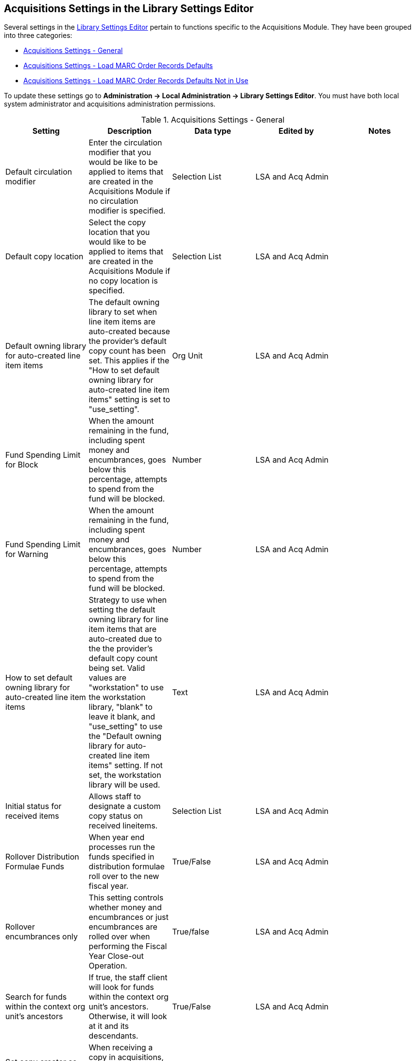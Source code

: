 Acquisitions Settings in the Library Settings Editor
----------------------------------------------------
(((library settings)))
(((administration, library settings)))


Several settings in the 
http://docs.libraries.coop/sitka/_library_settings_editor.html[Library Settings 
Editor] pertain to functions specific to the 
Acquisitions Module. They have been grouped into three categories:

* xref:_acquisitions_settings_general[Acquisitions Settings - General]
* xref:_acquisitions_settings_load_MARC_order_record_defaults[Acquisitions Settings - 
Load MARC Order Records Defaults]
* xref:_acquisitions_settings_load_MARC_order_record_defaults_not_in_use[Acquisitions 
Settings - Load MARC Order Records Defaults Not in Use]

To update these settings go to *Administration → Local Administration → 
Library Settings Editor*. You must have both local system administrator and 
acquisitions administration permissions.


[[_acquisitions_settings_general]]
.Acquisitions Settings - General
[options="header"]
|===
| Setting | Description | Data type | Edited by | Notes
| Default circulation modifier | Enter the circulation modifier that you would be like to be applied to items that are created in the Acquisitions Module if no circulation modifier is specified. | Selection List | LSA and Acq Admin |
| Default copy location | Select the copy location that you would like to be applied to items that are created in the Acquisitions Module if no copy location is specified. | Selection List | LSA and Acq Admin |
| Default owning library for auto-created line item items | The default owning library 
to set when line item items are auto-created because the provider's default copy 
count has been set. This applies if the "How to set default owning library 
for auto-created line item items" setting is set to "use_setting". | Org Unit | 
LSA and Acq Admin |
| Fund Spending Limit for Block | When the amount remaining in the fund, including spent money and encumbrances, goes below this percentage, attempts to spend from the fund will be blocked. | Number | LSA and Acq Admin |
| Fund Spending Limit for Warning | When the amount remaining in the fund, including spent 
money and encumbrances, goes below this percentage, attempts to spend from the fund will 
be blocked. | Number | LSA and Acq Admin |
| How to set default owning library for auto-created line item items | Strategy to use when 
setting the default owning library for line item items that are auto-created due to the 
the provider's default copy count being set. Valid values are "workstation" to use the 
workstation library, "blank" to leave it blank, and "use_setting" to use the "Default 
owning library for auto-created line item items" setting. If not set, the workstation 
library will be used. | Text | LSA and Acq Admin |
| Initial status for received items | Allows staff to designate a custom copy status on received lineitems. | Selection List | LSA and Acq Admin |
| Rollover Distribution Formulae Funds | When year end processes run the funds specified in distribution formulae roll over to the new fiscal year. | True/False | LSA and Acq Admin |
| Rollover encumbrances only | This setting controls whether money and encumbrances or just encumbrances are rolled over when performing the Fiscal Year Close-out Operation. | True/false | LSA and Acq Admin |
| Search for funds within the context org unit's ancestors | If true, the staff client will look for funds within the context org unit's ancestors. Otherwise, it will look at it and its descendants. | True/False | LSA and Acq Admin |
| Set copy creator as receiver | When receiving a copy in acquisitions, set the copy "creator" to be the staff that received the copy | True/False | LSA and Acq Admin |
| Temporary barcode prefix | The temporary barcode prefix must be entered as your library code preceded by the letter A. This prevents conflicts between the libraries using acquisitions. | Text | LSA and Acq Admin |
| Temporary call number prefix | Enter a temporary call number prefix for items that are created in the Acquisitions Module. | Text | LSA and Acq Admin |
| Delete bib if all copies are deleted via Acquisitions lineitem cancellation. | This means when a line item is cancelled, if there are no longer copies at any library attached to the bibliographic record, the bibliographic record will be deleted | True/False | Sitka Support | Default TRUE
|===

[[_acquisitions_settings_load_MARC_order_record_defaults]]
.Acquisitions Settings - Load MARC Order Records Defaults
[options="header"]
|===
| Setting | Description | Data type | Edited by | Value to be Used
| Upload Create PO | Create a purchase order by default during ACQ file upload 
| True/False | LSA and Acq Admin | TRUE
| Upload Default Match Set | Default match set to use during ACQ file upload 
| Selection List | LSA and Acq Admin | SitkaMatch
| Upload Default Merge Profile | Default merge profile to use during ACQ file 
upload | Selection List | LSA and Acq Admin | Merge Using EXISTING Record
| Upload Import Non Matching by Default | Import non-matching records by default 
during ACQ file upload | True/False | LSA and Acq Admin | TRUE
| Upload Merge on Best Match by Default | Merge records on best match by default 
during ACQ file upload | True/False | LSA and Acq Admin | TRUE
|===

[NOTE]
======
The below settings are not used in Sitka's Evergreen either due to our requirements
for loading brief on order records or because the setting causes significant 
issues when used.
======

[[_acquisitions_settings_load_MARC_order_record_defaults_not_in_use]]
.Acquisitions Settings - Load MARC Order Records Defaults Not in Use
[options="header"]
|===
| Setting | Description | Data type | Edited by | Notes
| Upload Activate PO | Activate the purchase order by default during ACQ file 
upload | True/False | Sitka | Not used as staff should always double check 
purchase orders before activating them.
| Upload Default Insufficient Quality Fall-Thru Profile | Default low-quality 
fall through profile used during ACQ file upload | Selection List | Sitka  
| This is not currently used by Sitka.
| Upload Default Min. Quality Ratio | Default minimum quality ratio used during 
ACQ file upload | Number | Sitka | This is not currently used by Sitka.
| Upload Default Provider | Default provider to use during ACQ file upload | 
Text | Sitka | Not used as staff need to set the provider or
select the appropriate template to ensure the purchase order is created for the 
correct provider.
| Upload Load Items for Imported Records by Default | Load items for imported 
records by default during ACQ file upload | True/False | Sitka | Not used as 
it creates items in the catalogue for purchase orders that may never be activated and
those items must be manually deleted by library staff.
| Upload Merge on Exact Match by Default | Merge records on exact match by default 
during ACQ file upload | True/False | Sitka | Not used for brief on order records.
| Upload Merge on Single Match by Default | Merge records on single match by default 
during ACQ file upload | True/False | Sitka | Not used for brief on order records.
|===
